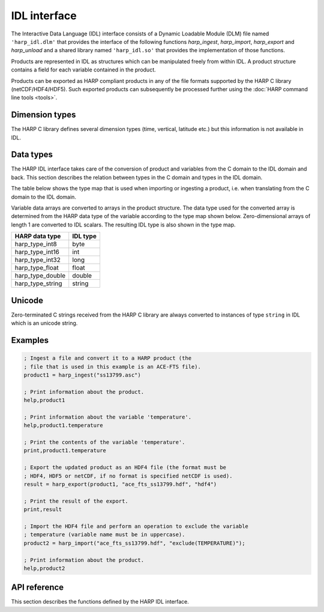 IDL interface
================

The Interactive Data Language (IDL) interface consists of a Dynamic Loadable
Module (DLM) file named ``'harp_idl.dlm'`` that provides the interface of the
following functions `harp_ingest`, `harp_import`, `harp_export` and
`harp_unload` and a shared library named ``'harp_idl.so'`` that provides the
implementation of those functions.

Products are represented in IDL as structures which can be manipulated freely
from within IDL. A product structure contains a field for each variable
contained in the product.

Products can be exported as HARP compliant products in any of the file formats
supported by the HARP C library (netCDF/HDF4/HDF5). Such exported products can
subsequently be processed further using the :doc:`HARP command line tools <tools>`.

Dimension types
---------------

The HARP C library defines several dimension types (time, vertical, latitude
etc.) but this information is not available in IDL.

Data types
----------

The HARP IDL interface takes care of the conversion of product and variables
from the C domain to the IDL domain and back. This section describes the
relation between types in the C domain and types in the IDL domain.

The table below shows the type map that is used when importing or ingesting a
product, i.e. when translating from the C domain to the IDL domain.

Variable data arrays are converted to arrays in the product structure. The data
type used for the converted array is determined from the HARP data type of the
variable according to the type map shown below. Zero-dimensional arrays of
length 1 are converted to IDL scalars. The resulting IDL type is also shown in
the type map.

+------------------+----------+
| HARP data type   | IDL type |
+==================+==========+
| harp_type_int8   | byte     |
+------------------+----------+
| harp_type_int16  | int      |
+------------------+----------+
| harp_type_int32  | long     |
+------------------+----------+
| harp_type_float  | float    |
+------------------+----------+
| harp_type_double | double   |
+------------------+----------+
| harp_type_string | string   |
+------------------+----------+

Unicode
-------

Zero-terminated C strings received from the HARP C library are always converted
to instances of type ``string`` in IDL which is an unicode string.

Examples
--------

.. code-block:: IDL

   ; Ingest a file and convert it to a HARP product (the
   ; file that is used in this example is an ACE-FTS file).
   product1 = harp_ingest("ss13799.asc")

   ; Print information about the product.
   help,product1

   ; Print information about the variable 'temperature'.
   help,product1.temperature

   ; Print the contents of the variable 'temperature'.
   print,product1.temperature

   ; Export the updated product as an HDF4 file (the format must be
   ; HDF4, HDF5 or netCDF, if no format is specified netCDF is used).
   result = harp_export(product1, "ace_fts_ss13799.hdf", "hdf4")

   ; Print the result of the export.
   print,result

   ; Import the HDF4 file and perform an operation to exclude the variable
   ; temperature (variable name must be in uppercase).
   product2 = harp_import("ace_fts_ss13799.hdf", "exclude(TEMPERATURE)");

   ; Print information about the product.
   help,product2

API reference
-------------

This section describes the functions defined by the HARP IDL interface.

.. Note: The py:function does not mean that these are Python functions, it just
.. means that we use the python formatting in Sphinx.

.. py:function:: harp_ingest(filename, operations="", options="")

   Ingest a product of a type supported by HARP.

   :param str filename: Filename of the product to ingest
   :param str operations: Actions to apply as part of the ingestion; should be
                       specified as a semi-colon separated string of operations.
   :param str options: Ingestion module specific options; should be specified as
                       a semi-colon separated string of key=value pairs.
   :returns: Ingested product.

.. py:function:: harp_import(filename, operations="")

   Import a HARP compliant product.

   The file format (netCDF/HDF4/HDF5) of the product will be auto-detected.

   :param str filename: Filename of the product to import
   :param str operations: Actions to execute on the product after it has been
                       imported; should be specified as a semi-colon separated
                       string of operations.
   :returns: Imported product.

.. py:function:: harp_export(product, filename, file_format="netCDF")

   Export a HARP compliant product.

   :param str product: Product to export.
   :param str filename: Filename of the exported product.
   :param str file_format: File format to use; one of 'netCDF', 'HDF4', or
                           'HDF5'. If no format is specified, netCDF is used.

